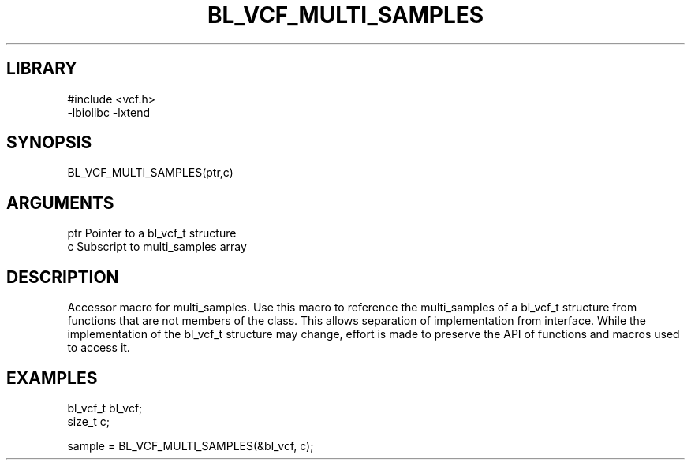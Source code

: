 \" Generated by /home/bacon/scripts/gen-get-set
.TH BL_VCF_MULTI_SAMPLES 3

.SH LIBRARY
.nf
.na
#include <vcf.h>
-lbiolibc -lxtend
.ad
.fi

\" Convention:
\" Underline anything that is typed verbatim - commands, etc.
.SH SYNOPSIS
.PP
.nf 
.na
BL_VCF_MULTI_SAMPLES(ptr,c)
.ad
.fi

.SH ARGUMENTS
.nf
.na
ptr     Pointer to a bl_vcf_t structure
c       Subscript to multi_samples array
.ad
.fi

.SH DESCRIPTION

Accessor macro for multi_samples.  Use this macro to reference the multi_samples of
a bl_vcf_t structure from functions that are not members of the class.
This allows separation of implementation from interface.  While the
implementation of the bl_vcf_t structure may change, effort is made to
preserve the API of functions and macros used to access it.

.SH EXAMPLES

.nf
.na
bl_vcf_t   bl_vcf;
size_t     c;

sample = BL_VCF_MULTI_SAMPLES(&bl_vcf, c);
.ad
.fi

